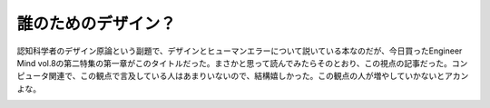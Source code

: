 ﻿誰のためのデザイン？
####################


認知科学者のデザイン原論という副題で、デザインとヒューマンエラーについて説いている本なのだが、今日買ったEngineer Mind vol.8の第二特集の第一章がこのタイトルだった。まさかと思って読んでみたらそのとおり、この視点の記事だった。コンピュータ関連で、この観点で言及している人はあまりいないので、結構嬉しかった。この観点の人が増やしていかないとアカンよな。

.. image:: http://ecx.images-amazon.com/images/I/412Z7VZFGDL._SL160_.jpg
   :alt: 誰のためのデザイン?―認知科学者のデザイン原論 (新曜社認知科学選書)




.. author:: mkouhei
.. categories:: book, 
.. tags::
.. comments::


